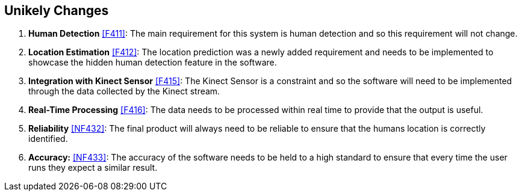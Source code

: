 == Unikely Changes

. [[ULC1]] *Human Detection* <<F411>>: The main requirement for this system is human detection and so this requirement will not change. 

. [[ULC2]] *Location Estimation* <<F412>>: The location prediction was a newly added requirement and needs to be implemented to showcase the hidden human detection feature in the software.

. [[ULC3]] *Integration with Kinect Sensor* <<F415>>: The Kinect Sensor is a constraint and so the software will need to be implemented through the data collected by the Kinect stream.

. [[ULC4]] *Real-Time Processing* <<F416>>: The data needs to be processed within real time to provide that the output is useful.

. [[ULC5]] *Reliability* <<NF432>>: The final product will always need to be reliable to ensure that the humans location is correctly identified.

. [[ULC6]] *Accuracy:* <<NF433>>: The accuracy of the software needs to be held to a high standard to ensure that every time the user runs they expect a similar result.




